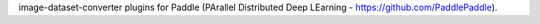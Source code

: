 image-dataset-converter plugins for Paddle (PArallel Distributed Deep LEarning - https://github.com/PaddlePaddle).

